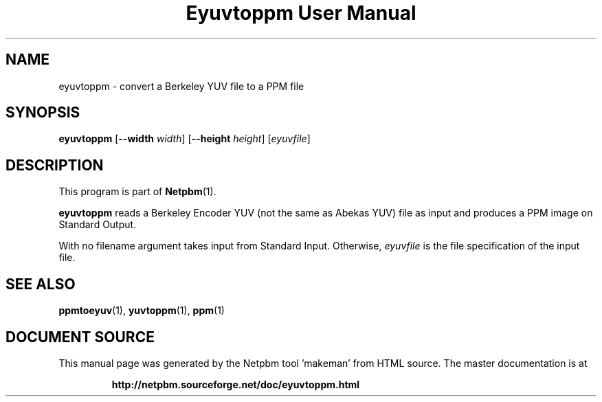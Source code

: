 \
.\" This man page was generated by the Netpbm tool 'makeman' from HTML source.
.\" Do not hand-hack it!  If you have bug fixes or improvements, please find
.\" the corresponding HTML page on the Netpbm website, generate a patch
.\" against that, and send it to the Netpbm maintainer.
.TH "Eyuvtoppm User Manual" 0 "22 April 2001" "netpbm documentation"

.SH NAME
eyuvtoppm - convert a Berkeley YUV file to a PPM file

.UN synopsis
.SH SYNOPSIS

\fBeyuvtoppm\fP
[\fB--width\fP
\fIwidth\fP]
[\fB--height\fP
\fIheight\fP]
[\fIeyuvfile\fP]

.UN description
.SH DESCRIPTION
.PP
This program is part of
.BR "Netpbm" (1)\c
\&.
.PP
\fBeyuvtoppm\fP reads a Berkeley Encoder YUV (not the same as
Abekas YUV) file as input and produces a PPM image on Standard Output.
.PP
With no filename argument takes input from Standard Input.
Otherwise, \fIeyuvfile \fP is the file specification of the input
file.

.UN seealso
.SH SEE ALSO
.BR "ppmtoeyuv" (1)\c
\&,
.BR "yuvtoppm" (1)\c
\&,
.BR "ppm" (1)\c
\&
.SH DOCUMENT SOURCE
This manual page was generated by the Netpbm tool 'makeman' from HTML
source.  The master documentation is at
.IP
.B http://netpbm.sourceforge.net/doc/eyuvtoppm.html
.PP
